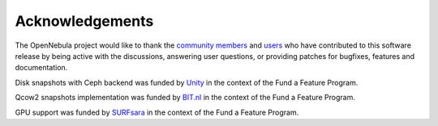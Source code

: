 .. _acknowledgements:

================
Acknowledgements
================

The OpenNebula project would like to thank the `community members <http://opennebula.org/about/contributors/>`__ and `users <http://opennebula.org/users/featuredusers/>`__ who have contributed to this software release by being active with the discussions, answering user questions, or providing patches for bugfixes, features and documentation.

Disk snapshots with Ceph backend was funded by `Unity <https://unity3d.com/>`__ in the context of the Fund a Feature Program.

Qcow2 snapshots implementation was funded by `BIT.nl <https://www.bit.nl>`__ in the context of the Fund a Feature Program.

GPU support was funded by `SURFsara <https://www.surfsara.nl>`__ in the context of the Fund a Feature Program.
